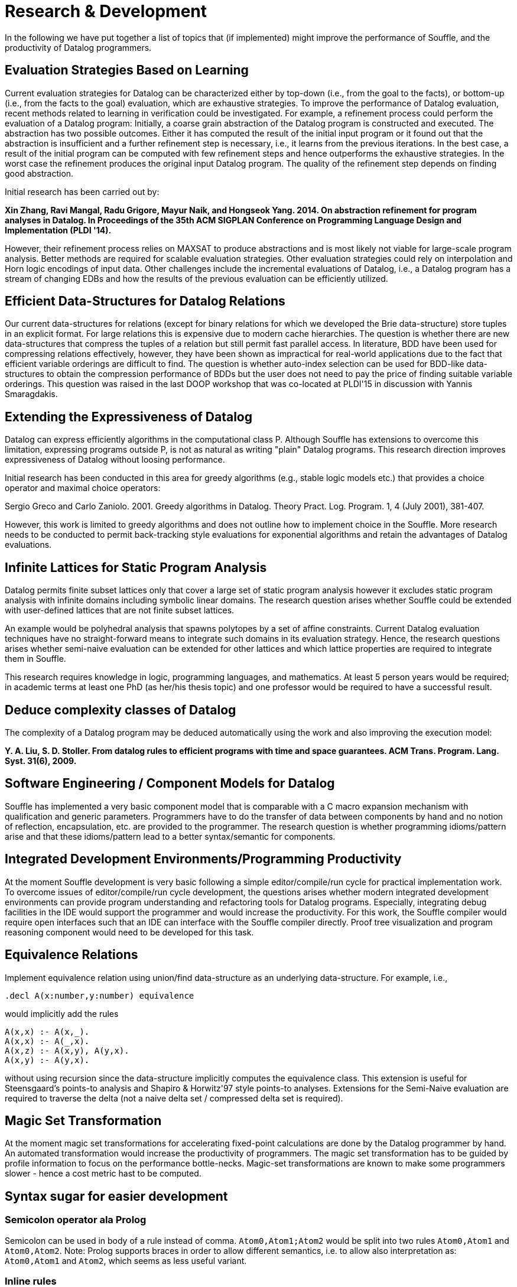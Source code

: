 # Research & Development

In the following we have put together a list of topics 
that (if implemented) might improve the performance of
Souffle, and the productivity of Datalog programmers.

## Evaluation Strategies Based on Learning

Current evaluation strategies for Datalog can be characterized either
by top-down (i.e., from the goal to the facts), or bottom-up (i.e.,
from the facts to the goal) evaluation, which are exhaustive
strategies. To improve the performance of Datalog evaluation, recent
methods related to learning in verification could be investigated. For
example, a refinement process could perform the evaluation of a
Datalog program: Initially, a coarse grain abstraction of the Datalog
program is constructed and executed. The abstraction has two possible
outcomes. Either it has computed the result of the initial input
program or it found out that the abstraction is insufficient and a
further refinement step is necessary, i.e., it learns from the
previous iterations. In the best case, a result of the initial program
can be computed with few refinement steps and hence outperforms the
exhaustive strategies. In the worst case the refinement produces the
original input Datalog program. The quality of the refinement step
depends on finding good abstraction.

Initial research has been carried out by:

*Xin Zhang, Ravi Mangal, Radu Grigore, Mayur Naik, and Hongseok Yang. 2014. On abstraction refinement for program analyses in Datalog. In Proceedings of the 35th ACM SIGPLAN Conference on Programming Language Design and Implementation (PLDI '14).*

However, their refinement process relies on MAXSAT to produce
abstractions and is most likely not viable for large-scale program
analysis. Better methods are required for scalable evaluation
strategies. Other evaluation strategies could rely on interpolation
and Horn logic encodings of input data. Other challenges include the
incremental evaluations of Datalog, i.e., a Datalog program has a
stream of changing EDBs and how the results of the previous evaluation
can be efficiently utilized.

## Efficient Data-Structures for Datalog Relations

Our current data-structures for relations (except for binary relations
for which we developed the Brie data-structure) store tuples in an
explicit format. For large relations this is expensive due to modern
cache hierarchies. The question is whether there are new
data-structures that compress the tuples of a relation but still
permit fast parallel access. In literature, BDD have been used for
compressing relations effectively, however, they have been shown as
impractical for real-world applications due to the fact that efficient
variable orderings are difficult to find. The question is whether
auto-index selection can be used for BDD-like data-structures to
obtain the compression performance of BDDs but the user does not need
to pay the price of finding suitable variable orderings. This question
was raised in the last DOOP workshop that was co-located at PLDI'15 in
discussion with Yannis Smaragdakis.

## Extending the Expressiveness of Datalog

Datalog can express efficiently algorithms in the computational class
P.  Although Souffle has extensions to overcome this limitation,
expressing programs outside P, is not as natural as writing "plain"
Datalog programs. This research direction improves expressiveness of
Datalog without loosing performance.

Initial research has been conducted in this area for greedy algorithms
(e.g., stable logic models etc.) that provides a choice operator and
maximal choice operators:

Sergio Greco and Carlo Zaniolo. 2001. Greedy algorithms in
Datalog. Theory Pract. Log. Program. 1, 4 (July 2001), 381-407.

However, this work is limited to greedy algorithms and does not
outline how to implement choice in the Souffle. More research needs to
be conducted to permit back-tracking style evaluations for exponential
algorithms and retain the advantages of Datalog evaluations.

## Infinite Lattices for Static Program Analysis

Datalog permits finite subset lattices only that cover a large set of
static program analysis however it excludes static program analysis
with infinite domains including symbolic linear domains. The research
question arises whether Souffle could be extended with user-defined
lattices that are not finite subset lattices.

An example would be polyhedral analysis that spawns polytopes by a set
of affine constraints. Current Datalog evaluation techniques have no
straight-forward means to integrate such domains in its evaluation
strategy. Hence, the research questions arises whether semi-naive
evaluation can be extended for other lattices and which lattice
properties are required to integrate them in Souffle.

This research requires knowledge in logic, programming languages, and
mathematics.  At least 5 person years would be required; in academic
terms at least one PhD (as her/his thesis topic) and one professor
would be required to have a successful result.

## Deduce complexity classes of Datalog 

The complexity of a Datalog program may be deduced automatically using the 
work and also improving the execution model:

*Y. A. Liu, S. D. Stoller. From datalog rules to efficient programs with time and space
guarantees. ACM Trans. Program. Lang. Syst. 31(6), 2009.* 


## Software Engineering / Component Models for Datalog

Souffle has implemented a very basic component model that is comparable with a C macro expansion mechanism with qualification and generic parameters. Programmers have to do the transfer of
data between components by hand and no notion of reflection, encapsulation, etc. are provided
to the programmer. The research question is whether programming idioms/pattern arise and that these idioms/pattern lead to a better syntax/semantic for components.

## Integrated Development Environments/Programming Productivity

At the moment Souffle development is very basic following a simple editor/compile/run cycle for practical implementation work. To overcome issues of editor/compile/run cycle development, the questions arises whether modern integrated development environments can provide program understanding and refactoring tools for Datalog programs. Especially, integrating debug facilities in the IDE would support the programmer and would increase the productivity. For this work, the Souffle compiler would require open interfaces such that an IDE can interface with the Souffle compiler directly. Proof tree visualization and program reasoning component would need to be developed for this task.

## Equivalence Relations 

Implement equivalence relation using union/find data-structure as an underlying data-structure. For example, 
i.e., 

```
.decl A(x:number,y:number) equivalence 
```

would implicitly add the rules 

```
A(x,x) :- A(x,_).
A(x,x) :- A(_,x).
A(x,z) :- A(x,y), A(y,x). 
A(x,y) :- A(y,x). 
```

without using recursion since the data-structure implicitly computes the equivalence class. This extension  is useful for Steensgaard's points-to analysis and Shapiro & Horwitz'97 style points-to analyses.
Extensions for the Semi-Naive evaluation are required to traverse the delta (not a naive delta set / compressed delta set is required).

## Magic Set Transformation

At the moment magic set transformations for accelerating fixed-point calculations are done by the Datalog programmer by hand. An automated transformation would increase the productivity of programmers. The magic set transformation has to be guided by profile information to focus on the performance bottle-necks. Magic-set transformations are known to make some programmers slower - hence a cost metric hast to be computed. 

## Syntax sugar for easier development

### Semicolon operator ala Prolog

Semicolon can be used in body of a rule instead of comma. `Atom0,Atom1;Atom2` would be split into two rules `Atom0,Atom1` and `Atom0,Atom2`. Note: Prolog supports braces in order to allow different semantics, i.e. to allow also interpretation as: `Atom0,Atom1` and `Atom2`, which seems as less useful variant.

### Inline rules

Sometimes one would like to encapsulate some reoccurring piece of code as a new relation. However, relations are tied to how the resulting program will be executed, so such refactoring of common code may have unwanted effects on the performance. Instead what we could have is rules that get expanded like C macros, but with type checking and nicer syntax. Possible syntax:

```
.decl MyRule(a: String) inline :-
   R(a), !K(a), R2(a, a).
```

Note: `inline` implies that the "relation" can only have one rule, otherwise the semantics of "expanding" would be unclear.